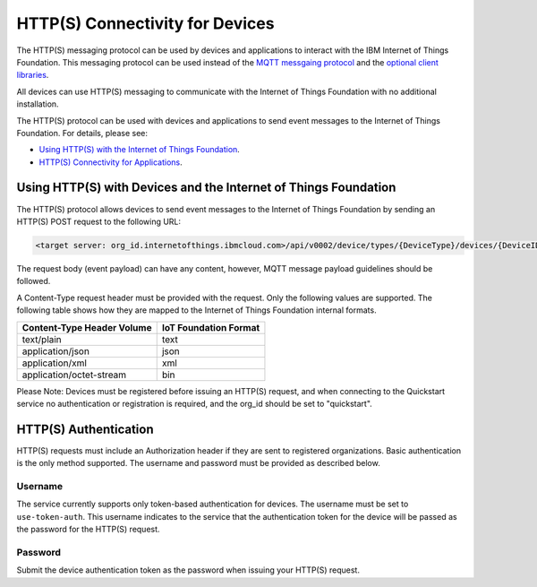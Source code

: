 HTTP(S) Connectivity for Devices
=================================

The HTTP(S) messaging protocol can be used by devices and applications to interact with the  IBM Internet of Things Foundation. This messaging protocol can be used instead of the `MQTT messgaing  protocol <../messaging/mqtt.html>`__ and the `optional client libraries <../libraries/programmingguides.html>`__.

All devices can use HTTP(S) messaging to communicate with the Internet of Things Foundation with no additional installation.

The HTTP(S) protocol can be used with devices and applications to send event messages to the Internet of Things Foundation. For details, please see:

- `Using HTTP(S) with the Internet of Things Foundation <../messaging/HTTPSIntro.html>`__.
- `HTTP(S) Connectivity for Applications <../messaging/HTTPSApplications.html>`__.


Using HTTP(S) with Devices and the Internet of Things Foundation
------------------------------------------------------------------

The HTTP(S) protocol allows devices to send event messages to the Internet of Things Foundation by sending an HTTP(S) POST request to the following URL:

.. code::

	<target server: org_id.internetofthings.ibmcloud.com>/api/v0002/device/types/{DeviceType}/devices/{DeviceID}/events/{eventID}

The request body (event payload) can have any content, however, MQTT message payload guidelines should be followed.

A Content-Type request header must be provided with the request. Only the following values are supported. The following table shows how they are mapped to the Internet of Things Foundation internal formats.

+----------------------------+-----------------------+
| Content-Type Header Volume | IoT Foundation Format |
+============================+=======================+
| text/plain                 | text                  |
+----------------------------+-----------------------+
| application/json           | json                  |
+----------------------------+-----------------------+
| application/xml            | xml                   |
+----------------------------+-----------------------+
| application/octet-stream   | bin                   |
+----------------------------+-----------------------+

Please Note: Devices must be registered before issuing an HTTP(S) request, and when connecting to the Quickstart service no authentication or registration is required, and the org_id should be set to "quickstart".


HTTP(S) Authentication
-----------------------

HTTP(S) requests must include an Authorization header if they are sent to registered organizations. Basic authentication is the only method supported. The username and password must be provided as described below.


Username
~~~~~~~~~

The service currently supports only token-based authentication for devices. The username must be set to ``use-token-auth``. This username indicates to the service that the authentication token for the device will be passed as the password for the HTTP(S) request.


Password
~~~~~~~~~

Submit the device authentication token as the password when issuing your HTTP(S) request.
